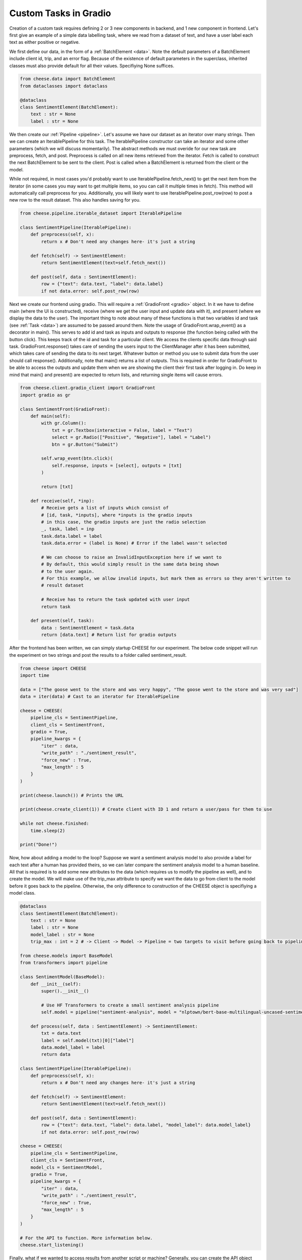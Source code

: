 .. _customtask:

Custom Tasks in Gradio
************************

Creation of a custom task requires defining 2 or 3 new components in backend, and 1 new component in frontend.
Let's first give an example of a simple data labelling task, where we read from a dataset of text, and have a user
label each text as either positive or negative.


We first define our data, in the form of a :ref:`BatchElement <data>`. Note the default parameters of a BatchElement include client id,
trip, and an error flag. Because of the existence of default parameters in the superclass, inherited classes must also provide
default for all their values. Specifiying None suffices.

.. code-block:: python

    from cheese.data import BatchElement
    from dataclasses import dataclass

    @dataclass
    class SentimentElement(BatchElement):
        text : str = None
        label : str = None

We then create our :ref:`Pipeline <pipeline>`. Let's assume we have our dataset as an iterator over many strings. Then we
can create an IterablePipeline for this task. The IterablePipeline constructor can take an iterator
and some other parameters (which we will discuss momentarily). The abstract methods we must overide
for our new task are preprocess, fetch, and post. Preprocess is called on all new items retrieved
from the iterator. Fetch is called to construct the next BatchElement to be sent to the client.
Post is called when a BatchElement is returned from the client or the model.

While not required, in most cases you'd probably want to use IterablePipeline.fetch_next() to get the
next item from the iterator (in some cases you may want to get multiple items, so you can call it
multiple times in fetch). This method will automatically call preprocess for you. Additionally,
you will likely want to use IterablePipeline.post_row(row) to post a new row to the result dataset.
This also handles saving for you. 

.. code-block:: python

    from cheese.pipeline.iterable_dataset import IterablePipeline

    class SentimentPipeline(IterablePipeline):
        def preprocess(self, x):
            return x # Don't need any changes here- it's just a string
        
        def fetch(self) -> SentimentElement:
            return SentimentElement(text=self.fetch_next())

        def post(self, data : SentimentElement):
            row = {"text": data.text, "label": data.label}
            if not data.error: self.post_row(row)

Next we create our frontend using gradio. This will require a :ref:`GradioFront <gradio>` object. In
it we have to define main (where the UI is constructed), receive (where we get the user input and update data with it),
and present (where we display the data to the user). The important thing to note about many of these functions is that
two variables id and task (see :ref:`Task <data>`) are assumed to be passed around them. Note the usage of GradioFront.wrap_event() as a decorator
in main(). This serves to add id and task as inputs and outputs to response (the function being called with the button click).
This keeps track of the id and task for a particular client. We access the clients specific data through said task.
GradioFront.response() takes care of sending the users input to the ClientManager after it has been submitted,
which takes care of sending the data to its next target. Whatever button or method you use to submit data from the user 
should call response(). Additionally, note that main() returns a list of outputs. This is required in order for GradioFront
to be able to access the outputs and update them when we are showing the client their first task after logging in. Do 
keep in mind that main() and present() are expected to return lists, and returning single items will cause errors.

.. code-block:: python

    from cheese.client.gradio_client import GradioFront
    import gradio as gr

    class SentimentFront(GradioFront):
        def main(self):
            with gr.Column():
                txt = gr.Textbox(interactive = False, label = "Text")
                select = gr.Radio(["Positive", "Negative"], label = "Label")
                btn = gr.Button("Submit")
        
            self.wrap_event(btn.click)(
                self.response, inputs = [select], outputs = [txt]
            )

            return [txt]

        def receive(self, *inp):
            # Receive gets a list of inputs which consist of
            # [id, task, *inputs], where *inputs is the gradio inputs
            # in this case, the gradio inputs are just the radio selection
            _, task, label = inp
            task.data.label = label
            task.data.error = (label is None) # Error if the label wasn't selected

            # We can choose to raise an InvalidInputException here if we want to
            # By default, this would simply result in the same data being shown
            # to the user again.
            # For this example, we allow invalid inputs, but mark them as errors so they aren't written to
            # result dataset

            # Receive has to return the task updated with user input
            return task

        def present(self, task):
            data : SentimentElement = task.data
            return [data.text] # Return list for gradio outputs


After the frontend has been written, we can simply startup CHEESE for our experiment. The below code snippet
will run the experiment on two strings and post the results to a folder called sentiment_result.

.. code-block:: python

    from cheese import CHEESE
    import time

    data = ["The goose went to the store and was very happy", "The goose went to the store and was very sad"]
    data = iter(data) # Cast to an iterator for IterablePipeline

    cheese = CHEESE(
        pipeline_cls = SentimentPipeline,
        client_cls = SentimentFront,
        gradio = True,
        pipeline_kwargs = {
            "iter" : data,
            "write_path" : "./sentiment_result",
            "force_new" : True,
            "max_length" : 5
        }
    )
    
    print(cheese.launch()) # Prints the URL

    print(cheese.create_client(1)) # Create client with ID 1 and return a user/pass for them to use

    while not cheese.finished:
        time.sleep(2)
    
    print("Done!")


Now, how about adding a model to the loop? Suppose we want a sentiment analysis model to also provide a label for each text
after a human has provided theirs, so we can later compare the sentiment analysis model to a human baseline. All that is 
required is to add some new attributes to the data (which requires us to modify the pipeline as well), and to create the model. We will make use of the trip_max attribute
to specify we want the data to go from client to the model before it goes back to the pipeline. Otherwise, the only difference
to construction of the CHEESE object is specifiying a model class. 

.. code-block:: python

    @dataclass
    class SentimentElement(BatchElement):
        text : str = None
        label : str = None
        model_label : str = None
        trip_max : int = 2 # -> Client -> Model -> Pipeline = two targets to visit before going back to pipeline
    
    from cheese.models import BaseModel
    from transformers import pipeline

    class SentimentModel(BaseModel):
        def __init__(self):
            super().__init__()

            # Use HF Transformers to create a small sentiment analysis pipeline
            self.model = pipeline("sentiment-analysis", model = "nlptown/bert-base-multilingual-uncased-sentiment")

        def process(self, data : SentimentElement) -> SentimentElement:
            txt = data.text
            label = self.model(txt)[0]["label"]
            data.model_label = label
            return data

    class SentimentPipeline(IterablePipeline):
        def preprocess(self, x):
            return x # Don't need any changes here- it's just a string
        
        def fetch(self) -> SentimentElement:
            return SentimentElement(text=self.fetch_next())

        def post(self, data : SentimentElement):
            row = {"text": data.text, "label": data.label, "model_label": data.model_label}
            if not data.error: self.post_row(row)

    cheese = CHEESE(
        pipeline_cls = SentimentPipeline,
        client_cls = SentimentFront,
        model_cls = SentimentModel,
        gradio = True,
        pipeline_kwargs = {
            "iter" : data,
            "write_path" : "./sentiment_result",
            "force_new" : True,
            "max_length" : 5
        }
    )

    # For the API to function. More information below.
    cheese.start_listening()

Finally, what if we wanted to access results from another script or machine? Generally, you can
create the API object without specifiying a host address and port. However,
if you need to change this, you can simply pass your desired host and port
to both the server constructor and the api constructor. The below example
shows the default values for both. Be sure to call `cheese.start_listening()` on the
server object before constructing the API object, as it will rely on this
to make the initial connection.

.. code-block:: python

    from cheese.api import CHEESEAPI
    api = CHEESEAPI(
        timeout = 10,
        host = 'localhost',
        port = 5672
    )

    # Can now use API as we'd expect
    
    # Trying to launch when already launched will cause an error
    # So ensure that the server did not call launch beforehand
    api.launch()
    stats = api.get_stats()

    # If you need the URL after launching, you can access it from stats
    url = stats["url"]

    usr, passwd = api.create_client(1)

    while True:
        time.sleep(10)
        stats = api.get_stats()
        if stats["finished"]:
            break
